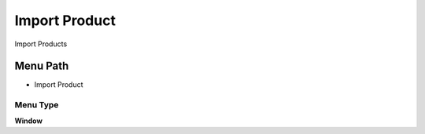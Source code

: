 
.. _functional-guide/menu/menu-import-product:

==============
Import Product
==============

Import Products

Menu Path
=========


* Import Product

Menu Type
---------
\ **Window**\ 


.. seealso::
    :ref:`functional-guide/window/window-import-product`
